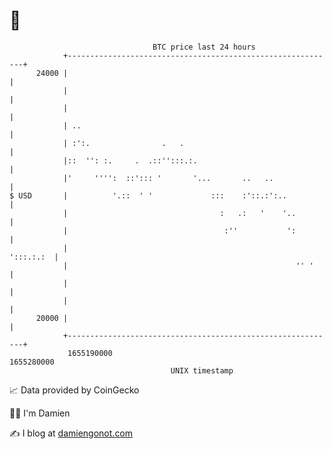 * 👋

#+begin_example
                                   BTC price last 24 hours                    
               +------------------------------------------------------------+ 
         24000 |                                                            | 
               |                                                            | 
               |                                                            | 
               | ..                                                         | 
               | :':.                .   .                                  | 
               |::  '': :.     .  .::'':::.:.                               | 
               |'     '''':  ::'::: '       '...       ..   ..              | 
   $ USD       |          '.::  ' '             :::    :'::.:':..           | 
               |                                  :   .:   '    '..         | 
               |                                   :''           ':         | 
               |                                                  ':::.:.:  | 
               |                                                   '' '     | 
               |                                                            | 
               |                                                            | 
         20000 |                                                            | 
               +------------------------------------------------------------+ 
                1655190000                                        1655280000  
                                       UNIX timestamp                         
#+end_example
📈 Data provided by CoinGecko

🧑‍💻 I'm Damien

✍️ I blog at [[https://www.damiengonot.com][damiengonot.com]]
